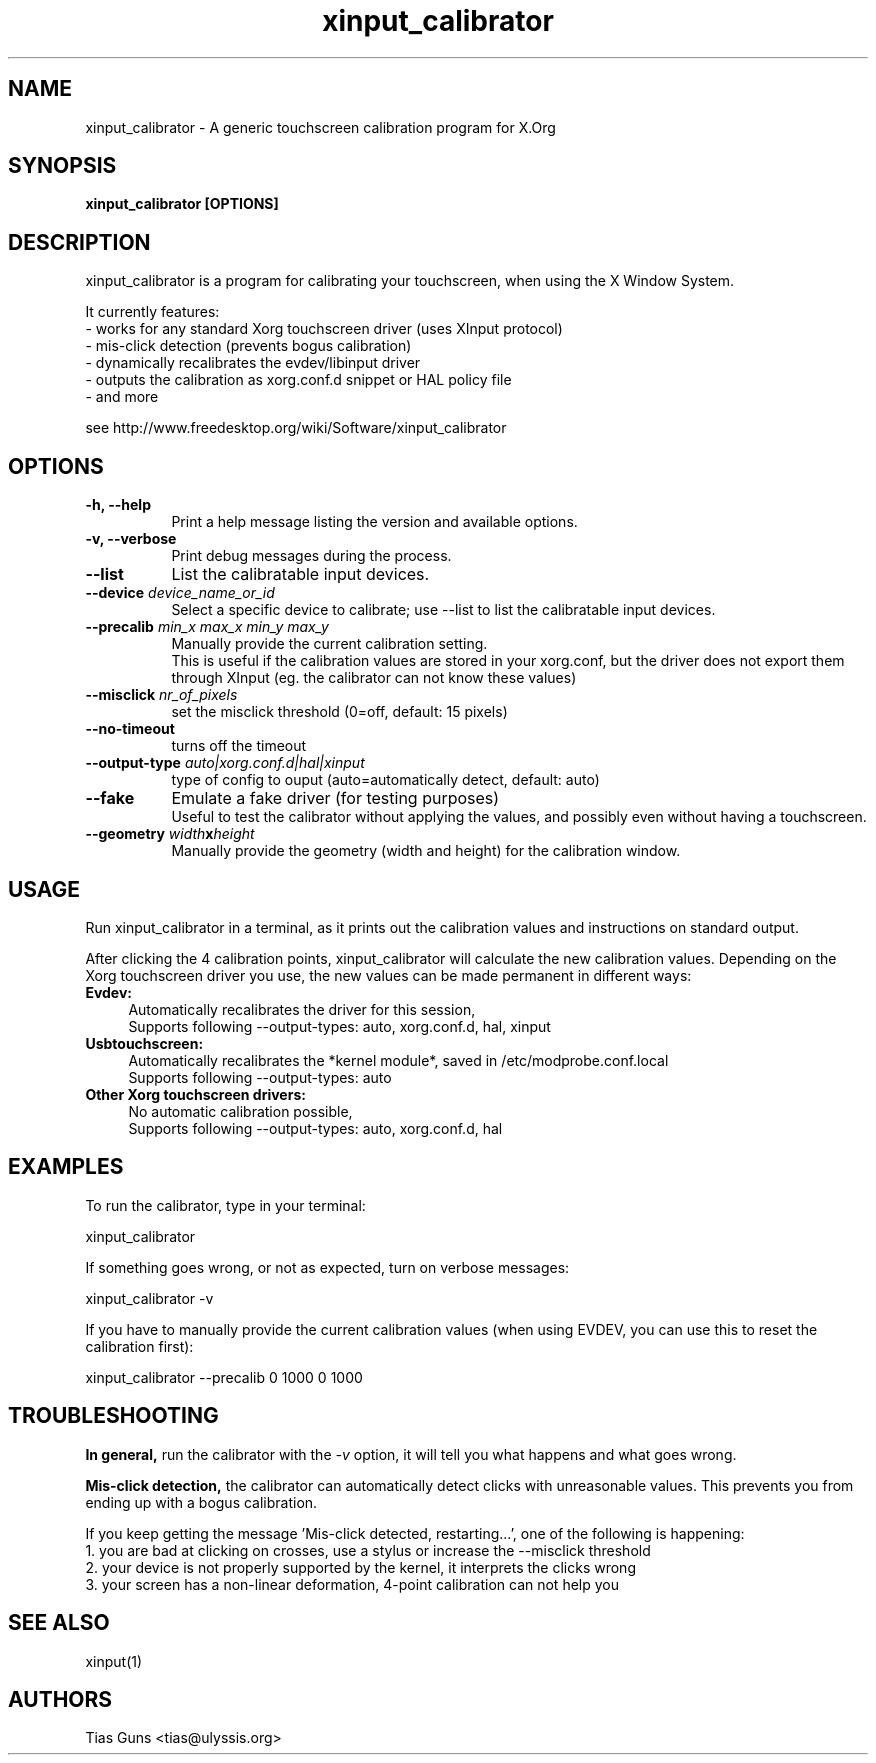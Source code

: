 .\" 
.TH "xinput_calibrator" "1" "" "Tias Guns" ""
.SH "NAME"
xinput_calibrator \- A generic touchscreen calibration program for X.Org

.SH "SYNOPSIS"
.B xinput_calibrator [OPTIONS]
.SH "DESCRIPTION"
xinput_calibrator is a program for calibrating your touchscreen, when using the X Window System.
.PP 
It currently features:
.br 
\- works for any standard Xorg touchscreen driver (uses XInput protocol)
.br 
\- mis\-click detection (prevents bogus calibration)
.br 
\- dynamically recalibrates the evdev/libinput driver
.br 
\- outputs the calibration as xorg.conf.d snippet or HAL policy file
.br 
\- and more
.PP 
see http://www.freedesktop.org/wiki/Software/xinput_calibrator

.SH "OPTIONS"
.TP 8
.B \-h, \-\-help
Print a help message listing the version and available options.
.PP 
.TP 8
.B \-v, \-\-verbose
Print debug messages during the process.
.PP 
.TP 8
.B \-\-list
List the calibratable input devices.
.PP 
.TP 8
.B \-\-device \fIdevice_name_or_id\fP
Select a specific device to calibrate;
use \-\-list to list the calibratable input devices.
.PP 
.TP 8
.B \-\-precalib \fImin_x\fP \fImax_x\fP \fImin_y\fP \fImax_y\fP
Manually provide the current calibration setting.
.br 
This is useful if the calibration values are stored in your xorg.conf, but the driver does not export them through XInput (eg. the calibrator can not know these values)
.PP 
.TP 8
.B \-\-misclick \fInr_of_pixels\fP
set the misclick threshold (0=off, default: 15 pixels)
.PP 
.TP 8
.B \-\-no-timeout
turns off the timeout
.PP 
.TP 8
.B \-\-output\-type \fIauto|xorg.conf.d|hal|xinput\fP
type of config to ouput (auto=automatically detect, default: auto)
.PP 
.TP 8
.B \-\-fake
Emulate a fake driver (for testing purposes)
.br 
Useful to test the calibrator without applying the values, and possibly even without having a touchscreen.
.PP 
.TP 8
.B \-\-geometry \fIwidth\fPx\fIheight\fP
Manually provide the geometry (width and height) for the calibration window.
.SH "USAGE"
Run xinput_calibrator in a terminal, as it prints out the calibration values and instructions on standard output.
.PP 

After clicking the 4 calibration points, xinput_calibrator will calculate the new calibration values. Depending on the Xorg touchscreen driver you use, the new values can be made permanent in different ways:
.TP 4
.B Evdev:
Automatically recalibrates the driver for this session,
.br 
Supports following \-\-output\-types: auto, xorg.conf.d, hal, xinput

.TP 4
.B Usbtouchscreen:
Automatically recalibrates the *kernel module*, saved in /etc/modprobe.conf.local
.br 
Supports following \-\-output\-types: auto

.TP 4
.B Other Xorg touchscreen drivers:
No automatic calibration possible,
.br 
Supports following \-\-output\-types: auto, xorg.conf.d, hal
.SH "EXAMPLES"
To run the calibrator, type in your terminal:
.LP 
    xinput_calibrator
.PP 
If something goes wrong, or not as expected, turn on verbose messages:
.LP 
    xinput_calibrator \-v
.PP 
If you have to manually provide the current calibration values (when using EVDEV, you can use this to reset the calibration first):
.LP 
    xinput_calibrator \-\-precalib 0 1000 0 1000
.SH "TROUBLESHOOTING"
.B In general,
run the calibrator with the \fI\-v\fP option, it will tell you what happens and what goes wrong.

.B Mis\-click detection,
the calibrator can automatically detect clicks with unreasonable values. This prevents you from ending up with a bogus calibration.
.LP 
If you keep getting the message 'Mis\-click detected, restarting...', one of the following is happening:
  1. you are bad at clicking on crosses, use a stylus or increase the \-\-misclick threshold
  2. your device is not properly supported by the kernel, it interprets the clicks wrong
  3. your screen has a non\-linear deformation, 4\-point calibration can not help you
.SH "SEE ALSO"
xinput(1)
.SH "AUTHORS"
.nf 
Tias Guns <tias@ulyssis.org>
.fi 
